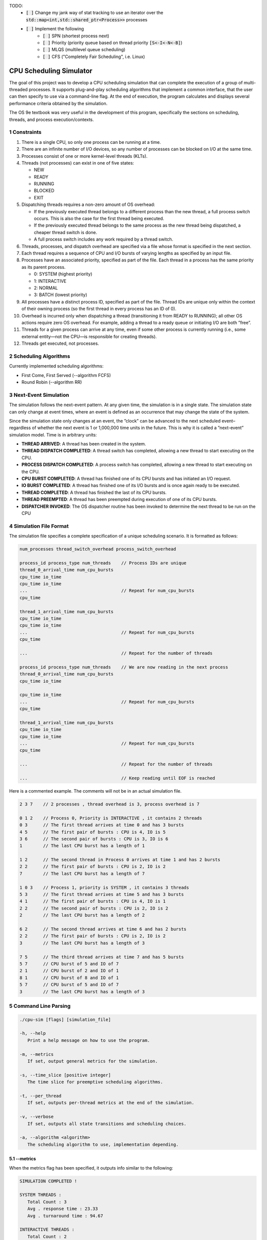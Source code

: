 TODO:
   - :code:`[ ]` Change my jank way of stat tracking to use an iterator over the :code:`std::map<int,std::shared_ptr<Process>>` processes
   - :code:`[ ]` Implement the following
      - :code:`[ ]` SPN (shortest process next)
      - :code:`[ ]` Priority (priority queue based on thread priority :code:`[S<-I<-N<-B]`)
      - :code:`[ ]` MLQS (multilevel queue scheduling)
      - :code:`[ ]` CFS ("Completely Fair Scheduling", i.e. Linux)

CPU Scheduling Simulator
==============================================

The goal of this project was to develop a CPU scheduling simulation that can complete the execution of a group of multi-threaded processes.  
It supports plug-and-play scheduling algorithms that implement a common interface, that the user can then specify to use via a command-line flag.  
At the end of execution, the program calculates and displays several performance criteria obtained by the simulation.

The OS 9e textbook was very useful in the development of this program, specifically the sections on scheduling, threads, and process execution/contexts.

1 Constraints
--------------------
1. There is a single CPU, so only one process can be running at a time.
2. There are an infinite number of I/O devices, so any number of processes can be blocked on I/O at the same time.
3. Processes consist of one or more kernel-level threads (KLTs).
4. Threads (not processes) can exist in one of five states:

   - NEW
   - READY
   - RUNNING
   - BLOCKED
   - EXIT

5. Dispatching threads requires a non-zero amount of OS overhead:

   - If the previously executed thread belongs to a different process than the new thread, a full process switch occurs. This is also the case for the first thread being executed.
   - If the previously executed thread belongs to the same process as the new thread being dispatched, a cheaper thread switch is done.
   - A full process switch includes any work required by a thread switch.
   
6. Threads, processes, and dispatch overhead are specified via a file whose format is specified in the next section.
7. Each thread requires a sequence of CPU and I/O bursts of varying lengths as specified by an input file.
8. Processes have an associated priority, specified as part of the file. Each thread in a process has the same priority as its parent process.

   - 0: SYSTEM (highest priority)
   - 1: INTERACTIVE
   - 2: NORMAL
   - 3: BATCH (lowest priority)

9. All processes have a distinct process ID, specified as part of the file. Thread IDs are unique only within the context of their owning process (so the first thread in every process has an ID of 0).
10. Overhead is incurred only when dispatching a thread (transitioning it from READY to RUNNING); all other OS actions require zero OS overhead. For example, adding a thread to a ready queue or initiating I/O are both ”free”.
11. Threads for a given process can arrive at any time, even if some other process is currently running (i.e., some external entity—not the CPU—is responsible for creating threads).
12. Threads get executed, not processes.

2 Scheduling Algorithms
--------------------
Currently implemented scheduling algorithms:

- First Come, First Served (--algorithm FCFS)
- Round Robin (--algorithm RR)

3 Next-Event Simulation
--------------------
The simulation follows the next-event pattern. At any given time, the simulation is in a single state. The simulation state can only change at event times, where an event is defined as an occurrence that may change the state of the system.

Since the simulation state only changes at an event, the ”clock” can be advanced to the next scheduled event–regardless of whether the next event is 1 or 1,000,000 time units in the future. This is why it is called a ”next-event” simulation model. Time is in arbitrary units:

- **THREAD ARRIVED**: A thread has been created in the system.
- **THREAD DISPATCH COMPLETED**: A thread switch has completed, allowing a new thread to start executing on the CPU.
- **PROCESS DISPATCH COMPLETED**: A process switch has completed, allowing a new thread to start executing on the CPU.
- **CPU BURST COMPLETED**: A thread has finished one of its CPU bursts and has initiated an I/O request.
- **IO BURST COMPLETED**: A thread has finished one of its I/O bursts and is once again ready to be executed.
- **THREAD COMPLETED**: A thread has finished the last of its CPU bursts.
- **THREAD PREEMPTED**: A thread has been preempted during execution of one of its CPU bursts.
- **DISPATCHER INVOKED**: The OS dispatcher routine has been invoked to determine the next thread to be run on the CPU

4 Simulation File Format
--------------------
The simulation file specifies a complete specification of a unique scheduling scenario. It is formatted as follows:

.. code-block::

   num_processes thread_switch_overhead process_switch_overhead
   
   process_id process_type num_threads    // Process IDs are unique
   thread_0_arrival_time num_cpu_bursts
   cpu_time io_time
   cpu_time io_time
   ...                                    // Repeat for num_cpu_bursts
   cpu_time

   thread_1_arrival_time num_cpu_bursts
   cpu_time io_time
   cpu_time io_time
   ...                                    // Repeat for num_cpu_bursts
   cpu_time
   
   ...                                    // Repeat for the number of threads

   process_id process_type num_threads    // We are now reading in the next process
   thread_0_arrival_time num_cpu_bursts
   cpu_time io_time
   
   cpu_time io_time
   ...                                    // Repeat for num_cpu_bursts
   cpu_time

   thread_1_arrival_time num_cpu_bursts
   cpu_time io_time
   cpu_time io_time
   ...                                    // Repeat for num_cpu_bursts
   cpu_time

   ...                                    // Repeat for the number of threads
   
   ...                                    // Keep reading until EOF is reached
   
Here is a commented example. The comments will not be in an actual simulation file.

.. code-block:: 

   2 3 7    // 2 processes , thread overhead is 3, process overhead is 7
   
   0 1 2    // Process 0, Priority is INTERACTIVE , it contains 2 threads
   0 3      // The first thread arrives at time 0 and has 3 bursts
   4 5      // The first pair of bursts : CPU is 4, IO is 5
   3 6      // The second pair of bursts : CPU is 3, IO is 6
   1        // The last CPU burst has a length of 1

   1 2      // The second thread in Process 0 arrives at time 1 and has 2 bursts
   2 2      // The first pair of bursts : CPU is 2, IO is 2
   7        // The last CPU burst has a length of 7

   1 0 3    // Process 1, priority is SYSTEM , it contains 3 threads
   5 3      // The first thread arrives at time 5 and has 3 bursts
   4 1      // The first pair of bursts : CPU is 4, IO is 1
   2 2      // The second pair of bursts : CPU is 2, IO is 2
   2        // The last CPU burst has a length of 2

   6 2      // The second thread arrives at time 6 and has 2 bursts
   2 2      // The first pair of bursts : CPU is 2, IO is 2
   3        // The last CPU burst has a length of 3

   7 5      // The third thread arrives at time 7 and has 5 bursts
   5 7      // CPU burst of 5 and IO of 7
   2 1      // CPU burst of 2 and IO of 1
   8 1      // CPU burst of 8 and IO of 1
   5 7      // CPU burst of 5 and IO of 7
   3        // The last CPU burst has a length of 3
   
5 Command Line Parsing
--------------------
.. code-block:: 

   ./cpu-sim [flags] [simulation_file]
   
   -h, --help
      Print a help message on how to use the program.
      
   -m, --metrics
      If set, output general metrics for the simulation.
      
   -s, --time_slice [positive integer]
      The time slice for preemptive scheduling algorithms.
      
   -t, --per_thread
      If set, outputs per-thread metrics at the end of the simulation.
      
   -v, --verbose
      If set, outputs all state transitions and scheduling choices.
      
   -a, --algorithm <algorithm>
      The scheduling algorithm to use, implementation depending.

5.1 --metrics
~~~~~~~~~~~~~~~~~~~
When the metrics flag has been specified, it outputs info similar to the following:

.. code-block::
   
   SIMULATION COMPLETED !

   SYSTEM THREADS :
      Total Count : 3
      Avg . response time : 23.33
      Avg . turnaround time : 94.67
   
   INTERACTIVE THREADS :
      Total Count : 2
      Avg . response time : 10.00
      Avg . turnaround time : 73.50

   NORMAL THREADS :
      Total Count : 0
      Avg . response time : 0.00
      Avg . turnaround time : 0.00

   BATCH THREADS :
      Total Count : 0
      Avg . response time : 0.00
      Avg . turnaround time : 0.00

   Total elapsed time : 130
   Total service time : 53
   Total I/O time : 34
   Total dispatch time : 69
   Total idle time : 8

   CPU utilization : 93.85%
   CPU efficiency : 40.77%

5.2 --per thread
~~~~~~~~~~~~~~~~~~~
When the per thread flag has been specified, it outputs information about each of the threads.

.. code-block::

   SIMULATION COMPLETED !

   Process 0 [INTERACTIVE]:
      Thread   0:    ARR : 0      CPU : 8     I/O: 11     TRT: 88        END: 88
      Thread   1:    ARR : 1      CPU : 9     I/O: 2      TRT: 59        END: 60

   Process 1 [SYSTEM]:
      Thread   0:    ARR : 5      CPU : 8     I/O: 3      TRT : 92       END: 97
      Thread   1:    ARR : 6      CPU : 5     I/O: 2      TRT : 69       END: 75
      Thread   2:    ARR : 7      CPU : 23    I/O: 16     TRT : 123      END: 130
   
5.3 --verbose
~~~~~~~~~~~~~~~~~~~
When the verbose flag has been specified, it outputs information about each state transition. This information is outputted ”on the fly”.

.. code-block::

   At time 0:
      THREAD_ARRIVED
      Thread 0 in process 0 [INTERACTIVE]
      Transitioned from NEW to READY

   At time 0:
      DISPATCHER_INVOKED
      Thread 0 in process 0 [INTERACTIVE]
      Selected from 1 threads . Will run to completion of burst.
      
This continues until the end of the simulation:

.. code-block::

   At time 127:
      THREAD_DISPATCH_COMPLETED
      Thread 2 in process 1 [ SYSTEM ]
      Transitioned from READY to RUNNING

   At time 130:
      THREAD_COMPLETED
      Thread 2 in process 1 [ SYSTEM ]
      Transitioned from RUNNING to EXIT

   SIMULATION COMPLETED !

5.4 Notes regarding use of this repository
~~~~~~~~~~~~~~~~~~~
Don't blindly rip the code for this if you are taking a course in OS development and don't understand what it is doing! Not to mention, it may trigger some plagiarism flags ;)
